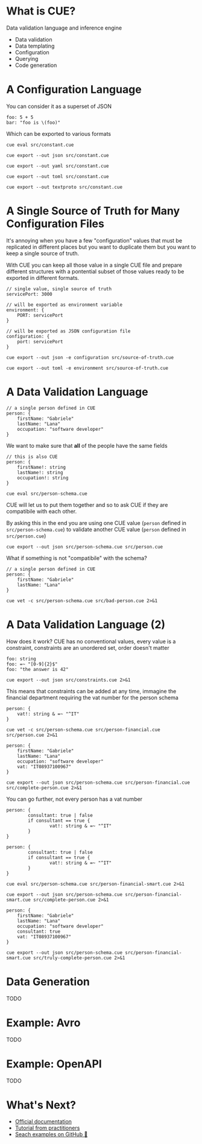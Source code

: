 * What is CUE?
Data validation language and inference engine
- Data validation
- Data templating
- Configuration
- Querying
- Code generation

* A Configuration Language

You can consider it as a superset of JSON

#+BEGIN_SRC cue :tangle src/constant.cue
foo: 5 + 5
bar: "foo is \(foo)"
#+END_SRC

Which can be exported to various formats

#+BEGIN_SRC shell :results raw :wrap OUTPUT
cue eval src/constant.cue
#+END_SRC

#+RESULTS:
#+begin_OUTPUT
foo: 10
bar: "foo is 10"
#+end_OUTPUT

#+BEGIN_SRC shell :results raw :wrap OUTPUT
cue export --out json src/constant.cue
#+END_SRC

#+RESULTS:
#+begin_OUTPUT
{
    "foo": 10,
    "bar": "foo is 10"
}
#+end_OUTPUT

#+BEGIN_SRC shell :results raw :wrap OUTPUT
cue export --out yaml src/constant.cue
#+END_SRC

#+RESULTS:
#+begin_OUTPUT
foo: 10
bar: foo is 10
#+end_OUTPUT

#+BEGIN_SRC shell :results raw :wrap OUTPUT
cue export --out toml src/constant.cue
#+END_SRC

#+RESULTS:
#+begin_OUTPUT
bar = 'foo is 10'
foo = 10
#+end_OUTPUT

#+BEGIN_SRC shell :results raw :wrap OUTPUT
cue export --out textproto src/constant.cue
#+END_SRC

#+RESULTS:
#+begin_OUTPUT
foo: 10
bar: "foo is 10"
#+end_OUTPUT

* A Single Source of Truth for Many Configuration Files

It's annoying when you have a few "configuration" values that must be replicated
in different places but you want to duplicate them but you want to keep a single
source of truth.

With CUE you can keep all those value in a single CUE file and prepare different
structures with a pontential subset of those values ready to be exported in
different formats.

#+BEGIN_SRC cue :tangle src/source-of-truth.cue
// single value, single source of truth
servicePort: 3000

// will be exported as environment variable
environment: {
    PORT: servicePort
}

// will be exported as JSON configuration file
configuration: {
    port: servicePort
}
#+END_SRC

#+BEGIN_SRC shell :results raw :wrap OUTPUT
cue export --out json -e configuration src/source-of-truth.cue
#+END_SRC

#+RESULTS:
#+begin_OUTPUT
{
    "port": 3000
}
#+end_OUTPUT

#+BEGIN_SRC shell :results raw :wrap OUTPUT
cue export --out toml -e environment src/source-of-truth.cue
#+END_SRC

#+RESULTS:
#+begin_OUTPUT
PORT = 3000
#+end_OUTPUT

* A Data Validation Language

#+BEGIN_SRC cue :tangle src/person.cue
// a single person defined in CUE
person: {
    firstName: "Gabriele"
    lastName: "Lana"
    occupation: "software developer"
}
#+END_SRC

We want to make sure that *all* of the people have the same fields

#+BEGIN_SRC cue :tangle src/person-schema.cue
// this is also CUE
person: {
    firstName!: string
    lastName!: string
    occupation!: string
}
#+END_SRC

#+BEGIN_SRC shell :results raw :wrap OUTPUT
cue eval src/person-schema.cue
#+END_SRC

#+RESULTS:
#+begin_OUTPUT
person: {
    firstName!:  string
    lastName!:   string
    occupation!: string
}
#+end_OUTPUT

CUE will let us to put them together and so to ask CUE if they are compatibile
with each other.

By asking this in the end you are using one CUE value (~person~ defined in
~src/person-schema.cue~) to validate another CUE value (~person~ defined in
~src/person.cue~)

#+BEGIN_SRC shell :results raw :wrap OUTPUT
cue export --out json src/person-schema.cue src/person.cue
#+END_SRC

#+RESULTS:
#+begin_OUTPUT
{
    "person": {
        "firstName": "Gabriele",
        "lastName": "Lana",
        "occupation": "software developer"
    }
}
#+end_OUTPUT

What if something is not "compatibile" with the schema?

#+BEGIN_SRC cue :tangle src/bad-person.cue
// a single person defined in CUE
person: {
    firstName: "Gabriele"
    lastName: "Lana"
}
#+END_SRC

#+BEGIN_SRC shell :results raw :wrap OUTPUT
cue vet -c src/person-schema.cue src/bad-person.cue 2>&1
#+END_SRC

#+RESULTS:
#+begin_OUTPUT
person.occupation: field is required but not present:
    ./src/person-schema.cue:5:5
#+end_OUTPUT

* A Data Validation Language (2)

How does it work? CUE has no conventional values, every value is a constraint,
constraints are an unordered set, order doesn't matter

#+BEGIN_SRC cue :tangle src/constraints.cue
foo: string
foo: =~ "[0-9]{2}$"
foo: "the answer is 42"
#+END_SRC

#+BEGIN_SRC shell :results raw :wrap OUTPUT
cue export --out json src/constraints.cue 2>&1
#+END_SRC

#+RESULTS:
#+begin_OUTPUT
{
    "foo": "the answer is 42"
}
#+end_OUTPUT

This means that constraints can be added at any time, immagine the financial
department requiring the vat number for the person schema

#+BEGIN_SRC cue :tangle src/person-financial.cue
person: {
    vat!: string & =~ "^IT"
}
#+END_SRC

#+BEGIN_SRC shell :results raw :wrap OUTPUT
cue vet -c src/person-schema.cue src/person-financial.cue src/person.cue 2>&1
#+END_SRC

#+RESULTS:
#+begin_OUTPUT
person.vat: field is required but not present:
    ./src/person-financial.cue:2:5
#+end_OUTPUT

#+BEGIN_SRC cue :tangle src/complete-person.cue
person: {
    firstName: "Gabriele"
    lastName: "Lana"
    occupation: "software developer"
    vat: "IT08937100967"
}
#+END_SRC

#+BEGIN_SRC shell :results raw :wrap OUTPUT
cue export --out json src/person-schema.cue src/person-financial.cue src/complete-person.cue 2>&1
#+END_SRC

#+RESULTS:
#+begin_OUTPUT
{
    "person": {
        "firstName": "Gabriele",
        "lastName": "Lana",
        "occupation": "software developer",
        "vat": "IT08937100967"
    }
}
#+end_OUTPUT

You can go further, not every person has a vat number

#+BEGIN_SRC cue :tangle src/person-financial-smart.cue
person: {
        consultant: true | false
        if consultant == true {
                vat!: string & =~ "^IT"
        }
}
#+END_SRC

#+BEGIN_SRC cue :tangle src/person-financial-smart.cue
person: {
        consultant: true | false
        if consultant == true {
                vat!: string & =~ "^IT"
        }
}
#+END_SRC

#+BEGIN_SRC shell :results raw :wrap OUTPUT
cue eval src/person-schema.cue src/person-financial-smart.cue 2>&1
#+END_SRC

#+RESULTS:
#+begin_OUTPUT
person: {
    consultant: true | false
    if consultant == true {
        vat!: =~"^IT"
    }
} & {
    firstName!:  string
    lastName!:   string
    occupation!: string
}
#+end_OUTPUT

#+BEGIN_SRC shell :results raw :wrap OUTPUT
cue export --out json src/person-schema.cue src/person-financial-smart.cue src/complete-person.cue 2>&1
#+END_SRC

#+RESULTS:
#+begin_OUTPUT
person: unresolved disjunction true | false (type bool):
    ./src/person-financial-smart.cue:3:12
#+end_OUTPUT

#+BEGIN_SRC cue :tangle src/truly-complete-person.cue
person: {
    firstName: "Gabriele"
    lastName: "Lana"
    occupation: "software developer"
    consultant: true
    vat: "IT08937100967"
}
#+END_SRC

#+BEGIN_SRC shell :results raw :wrap OUTPUT
cue export --out json src/person-schema.cue src/person-financial-smart.cue src/truly-complete-person.cue 2>&1
#+END_SRC

#+RESULTS:
#+begin_OUTPUT
{
    "person": {
        "firstName": "Gabriele",
        "lastName": "Lana",
        "consultant": true,
        "vat": "IT08937100967",
        "occupation": "software developer"
    }
}
#+end_OUTPUT

* Data Generation

TODO

* Example: Avro

TODO

* Example: OpenAPI

TODO

* What's Next?
- [[https://cuelang.org/docs/tour/][Official documentation]]
- [[https://cuetorials.com][Tutorial from practitioners]]
- [[https://github.com/search?q=lang%3Acue+&type=code][Seach examples on GitHub 🥲]]
